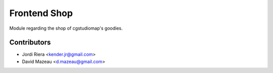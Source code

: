 Frontend Shop
=============
Module regarding the shop of cgstudiomap's goodies.


Contributors
------------
* Jordi Riera <kender.jr@gmail.com>
* David Mazeau <d.mazeau@gmail.com>
